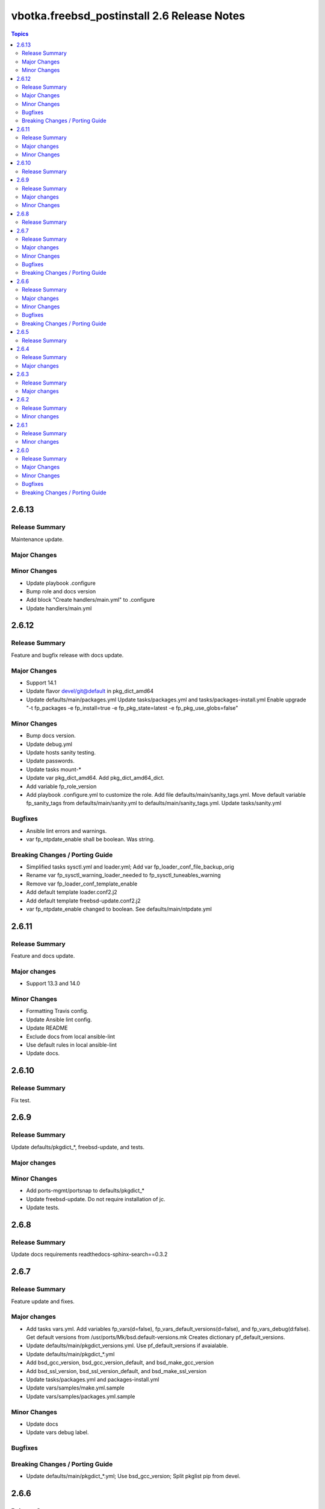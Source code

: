 ============================================
vbotka.freebsd_postinstall 2.6 Release Notes
============================================

.. contents:: Topics


2.6.13
======

Release Summary
---------------
Maintenance update.

Major Changes
-------------

Minor Changes
-------------
* Update playbook .configure
* Bump role and docs version
* Add block "Create handlers/main.yml" to .configure
* Update handlers/main.yml


2.6.12
======

Release Summary
---------------
Feature and bugfix release with docs update.

Major Changes
-------------

* Support 14.1
* Update flavor devel/git@default in pkg_dict_amd64
* Update defaults/main/packages.yml
  Update tasks/packages.yml and tasks/packages-install.yml
  Enable upgrade "-t fp_packages -e fp_install=true -e
  fp_pkg_state=latest -e fp_pkg_use_globs=false"

Minor Changes
-------------
* Bump docs version.
* Update debug.yml
* Update hosts sanity testing.
* Update passwords.
* Update tasks mount-*
* Update var pkg_dict_amd64. Add pkg_dict_amd64_dict.
* Add variable fp_role_version
* Add playbook .configure.yml to customize the role. Add file
  defaults/main/sanity_tags.yml. Move default variable fp_sanity_tags
  from defaults/main/sanity.yml to
  defaults/main/sanity_tags.yml. Update tasks/sanity.yml

Bugfixes
--------
* Ansible lint errors and warnings.
* var fp_ntpdate_enable shall be boolean. Was string.

Breaking Changes / Porting Guide
--------------------------------
* Simplified tasks sysctl.yml and loader.yml; Add var
  fp_loader_conf_file_backup_orig
* Rename var fp_sysctl_warning_loader_needed to fp_sysctl_tuneables_warning
* Remove var fp_loader_conf_template_enable
* Add default template loader.conf2.j2
* Add default template freebsd-update.conf2.j2
* var fp_ntpdate_enable changed to boolean. See defaults/main/ntpdate.yml


2.6.11
======

Release Summary
---------------
Feature and docs update.

Major changes
-------------
* Support 13.3 and 14.0

Minor Changes
-------------
* Formatting Travis config.
* Update Ansible lint config.
* Update README
* Exclude docs from local ansible-lint
* Use default rules in local ansible-lint
* Update docs.


2.6.10
======

Release Summary
---------------
Fix test.


2.6.9
=====

Release Summary
---------------
Update defaults/pkgdict_*, freebsd-update, and tests.

Major changes
-------------

Minor Changes
-------------
* Add ports-mgmt/portsnap to defaults/pkgdict_*
* Update freebsd-update. Do not require installation of jc.
* Update tests.


2.6.8
=====

Release Summary
---------------
Update docs requirements readthedocs-sphinx-search==0.3.2


2.6.7
=====

Release Summary
---------------
Feature update and fixes.

Major changes
-------------
* Add tasks vars.yml. Add variables fp_vars(d=false),
  fp_vars_default_versions(d=false), and fp_vars_debug(d:false).
  Get default versions from /usr/ports/Mk/bsd.default-versions.mk
  Creates dictionary pf_default_versions.
* Update defaults/main/pkgdict_versions.yml. Use pf_default_versions
  if avaialable.
* Update defaults/main/pkgdict_*.yml
* Add bsd_gcc_version, bsd_gcc_version_default, and bsd_make_gcc_version
* Add bsd_ssl_version, bsd_ssl_version_default, and bsd_make_ssl_version
* Update tasks/packages.yml and packages-install.yml
* Update vars/samples/make.yml.sample
* Update vars/samples/packages.yml.sample

Minor Changes
-------------
* Update docs
* Update vars debug label.

Bugfixes
--------

Breaking Changes / Porting Guide
--------------------------------
* Update defaults/main/pkgdict_*.yml; Use bsd_gcc_version; Split
  pkglist pip from devel.

2.6.6
=====

Release Summary
---------------
Update to Ansible 2.16. Add FreeBSD 14.0

Major changes
-------------
* Add support to manage /etc/freebsd-update.conf
* Add support to manage inetd, /etc/hosts.allow
* Add support to manage syslogd
* Update smartd, apcupsd, devfs, hostapd, nfsd, nfs, ntpdate, ntp,
  qemu, resolvconf, snmpd, sshd, swap, sysctl, wpasupplicant
* Update procmail. Configure /usr/local/etc/procmailrc
* Add variables bsd_perl_version, bsd_make_perl_version.
  Add vars/samples/make.yml.sample

Minor Changes
-------------
* Update docs

Bugfixes
--------
* #4 Fix apcupsd script location
* #4 Remove double quote when using ntpdate rc vars

Breaking Changes / Porting Guide
--------------------------------
* Update defaults/main/pkgdict_versions.yml


2.6.5
=====

Release Summary
---------------
Fix requirements: docs/requirements.txt


2.6.4
=====

Release Summary
---------------
Update fstab. Add changelog. Add docs/requirements.txt

Major changes
-------------
* Formatting and comments in swap.
* Configure fstab swap entries.
* Update fstab sample vars.
* Add ansible_python_version to debug.


2.6.3
=====

Release Summary
---------------
Fix updates

Major changes
-------------
* Added RTD conf file.
* Run groupwrappers before groups.


2.6.2
=====

Release Summary
---------------
Update Ansible 2.14, meta, license

Minor changes
-------------
* Update debug formatting
* Update docs debug
* Update docs themes


2.6.1
=====

Release Summary
---------------
Format debug output, tags, and defaults

Minor changes
-------------
* Format and fix fp_sanity_tags
* Format debug output
* Split vars/main.yml.sample and put samples into the vars/samples
* Update docs


2.6.0
=====

Release Summary
---------------
Add dhclient. Updated docs

Major Changes
-------------

Minor Changes
-------------

Bugfixes
--------

Breaking Changes / Porting Guide
--------------------------------
